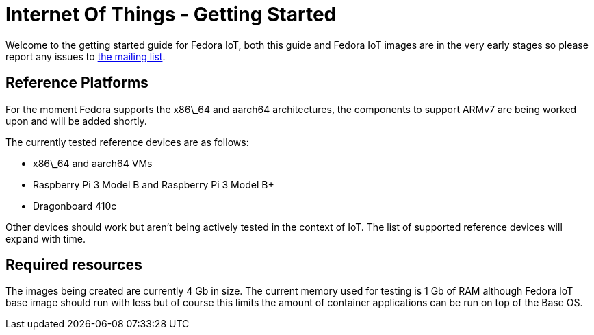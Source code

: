 = Internet Of Things - Getting Started


Welcome to the getting started guide for Fedora IoT, both this guide and Fedora IoT images are in the very early stages so please report any issues to https://lists.fedoraproject.org/admin/lists/iot.lists.fedoraproject.org/[the mailing list].

== Reference Platforms

For the moment Fedora supports the x86\_64 and aarch64 architectures, the components to support ARMv7 are being worked upon and will be added shortly.

The currently tested reference devices are as follows:

* x86\_64 and aarch64 VMs
* Raspberry Pi 3 Model B and Raspberry Pi 3 Model B+
* Dragonboard 410c

Other devices should work but aren't being actively tested in the context of IoT. The list of supported reference devices will expand with time.

== Required resources

The images being created are currently 4 Gb in size. The current memory used for testing is 1 Gb of RAM although Fedora IoT base image should run with less but of course this limits the amount of container applications can be run on top of the Base OS.
